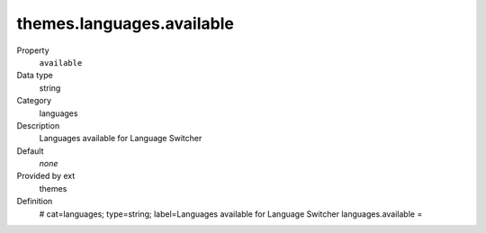 themes.languages.available
--------------------------

.. ..................................
.. container:: table-row dl-horizontal panel panel-default constants themes cat_languages

	Property
		``available``

	Data type
		string

	Category
		languages

	Description
		Languages available for Language Switcher

	Default
		*none*

	Provided by ext
		themes

	Definition
		# cat=languages; type=string; label=Languages available for Language Switcher
		languages.available =